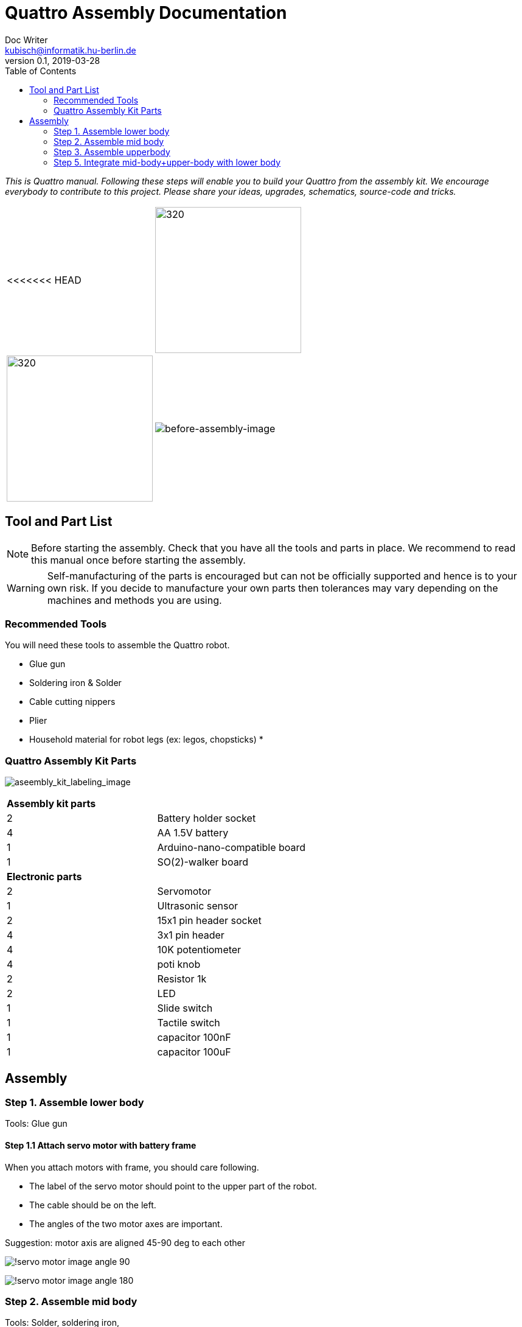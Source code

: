 = Quattro Assembly Documentation
Doc Writer <kubisch@informatik.hu-berlin.de>
v0.1, 2019-03-28
:imagesdir: ./images
:toc:

_This is Quattro manual. Following these steps will enable you to build your Quattro from the assembly kit. We encourage everybody to contribute to this project. Please share your ideas, upgrades, schematics, source-code and tricks._


[cols="a,a"]
|====
<<<<<<< HEAD
| image:aseembly_kit.png[320,240] | image:aseembly_kit.png[320,240]
=======
| image::before_assembly.png[before-assembly-image] | image::after_assembly.png[after-assembly-image]
>>>>>>> 3e5c396e4e61055ca26720ec8326c58221139530
|====


== Tool and Part List
NOTE: Before starting the assembly. Check that you have all the tools and parts in place. We recommend to read this manual once before starting the assembly.

WARNING: Self-manufacturing of the parts is encouraged but can not be officially supported and hence is to your own risk. If you decide to manufacture your own parts then tolerances may vary depending on the machines and methods you are using.

=== Recommended Tools
You will need these tools to assemble the Quattro robot.

* Glue gun
* Soldering iron & Solder
* Cable cutting nippers 
* Plier
* Household material for robot legs (ex: legos, chopsticks)
*

=== Quattro Assembly Kit Parts

image:aseembly_kit_labeling.png[aseembly_kit_labeling_image]

[cols=2*]
|===
2+| *Assembly kit parts*
| 2  | Battery holder socket
| 4  | AA 1.5V battery
| 1  | Arduino-nano-compatible board
| 1  | SO(2)-walker board
2+| *Electronic parts*
| 2  | Servomotor
| 1  | Ultrasonic sensor
| 2  | 15x1 pin header socket
| 4  | 3x1 pin header
| 4  | 10K potentiometer
| 4  | poti knob
| 2  | Resistor 1k
| 2  | LED
| 1  | Slide switch
| 1  | Tactile switch
| 1  | capacitor 100nF
| 1  | capacitor 100uF


|===

== Assembly

=== Step 1. Assemble lower body
Tools: Glue gun

==== Step 1.1 Attach servo motor with battery frame

When you attach motors with frame, you should care following.

- The label of the servo motor should point to the upper part of the robot.
- The cable should be on the left.
- The angles of the two motor axes are important.

Suggestion: motor axis are aligned 45-90 deg to each other

image:!servo_motor_image_angle_90.png[]

image:!servo_motor_image_angle_180.png[]

=== Step 2. Assemble mid body
Tools: Solder, soldering iron, 

==== Step 2.1 Solder resistors

==== Step 2.2 Solder capacitors

check +- of black capacitor (100uf)

==== Step 2.3 Solder pinhead for battery connection

after soldering, band pinhead

==== Step 2.4 Solder LEDs

check +- of LEDs 

==== Step 2.5 Solder tatile switch & slide switch

==== Step 2.6 Solder pinhead sockets for arduino

==== Step 2.7 Solder pinhead for servo motors 

==== Step 2.8 Prepare and solder potentiometer 
- Bend the supporting mechanism of the potentiometer inward 
- Bend the input mechanism of the potentiometer outwards 
- Solder the potentiometer onto the PCB board 
 
==== Step 2.9 Label the potentiometers 


==== Step 2.10 Prepare and solder cable that is used for power for the ultrasonic sensor 

=== Step 3. Assemble upperbody
Tools: Solder, soldering iron
==== Step 3.1 Solder pinhead to ardriono board 
=== Step 4. Integrate mid-body with upper-body 
==== Step 4.1 Attach upper-body to the mid-body 
You should care direction of arduino.
image:!direction of arduino[]

=== Step 5. Integrate mid-body+upper-body with lower body

==== Step 5.1 Add battery to the frame

==== Step 5.2 Attach the cables that connect battery to PCB Board 

==== Step 5.3 Attach mid-body+upper-body with lower body

==== Step 5.4 Attach the servo motor cable

You should care direction of motor cable.

image:!direction of motor cable[]











==== Step 2.1 Solder electronic part to PCB
A printed circuit board (PCB) mechanically supports and electrically connects electronic components.
Components are generally soldered onto the PCB to both electrically connect and mechanically fasten them to it.
Intro soldering

- Insert the parts (LED, switch, Potentiometer)
- You can place the solder into the tip of the soldering iron


==== Step 2.2 Insert knobs
Insert knobs to potentiometer.

Potentiometer is a sensor that is common in our daily lives.
Potentiometers are used to control sound, velocity or frequency.
For example, you can control the intensity of the light or the volume of sound using a Potentiometer.
We will use this sensor to control the phase, frequency, and amplitude of the robot.

==== Step 2.3 Label the potentiometer
Attach label the potentiometer. There are four potentiometers. The potentiometers adjust phase, frequency, amplitude of the robot.


==== Step 3.1 Attach arduino to SO(2)-walker board

Attach arduino to SO(2)-walker board.



==== Step 3.2 Attach the servo motor cable

You should care direction of motor cable.

image:!direction of motor cable[]



==== Step 4.1 Add battery to the frame

==== Step 4.2 Attach the SO(2)-walker board and Arduino to the frame

It is body of robot.

image:! before attach board and arduino[]

image:! robot body[]]

==== Step 4.3 Attach ultrasonic sensor cable to SO(2)-walker board

Ultrasonic sesnor has 4 pin (vcc,gnd,trig,echo).
You should connect those pint to SO(2)-walker board.

image:!connection between sensor and board []



==== Step 5.1 Build robot legs

You can build robot legs with legos and any stuff you want

image:!example legs 1 []

image:!example legs 2 []

image:!example legs 3 []
